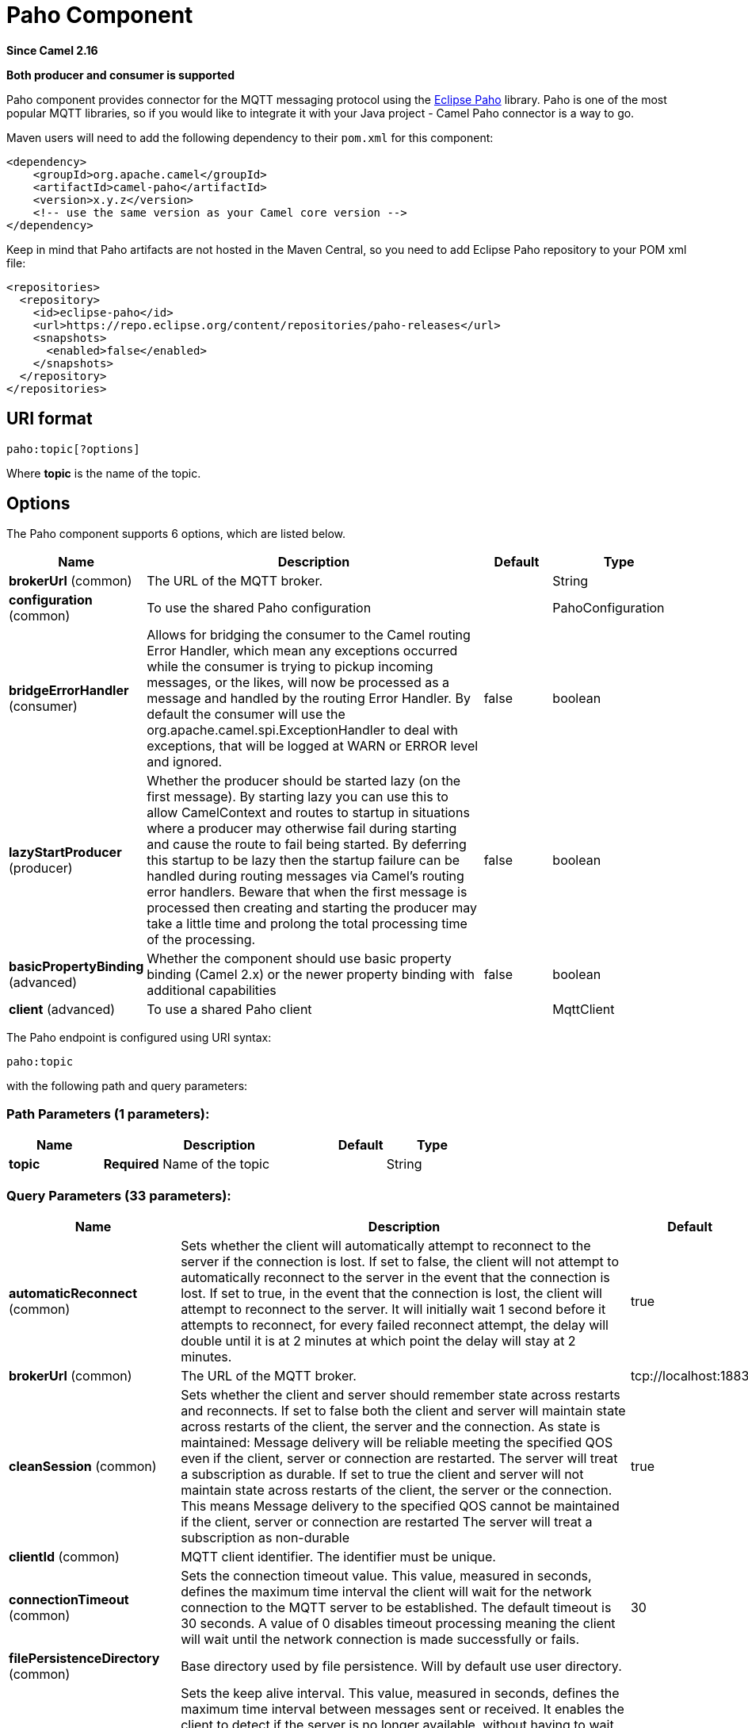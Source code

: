 [[paho-component]]
= Paho Component
:page-source: components/camel-paho/src/main/docs/paho-component.adoc

*Since Camel 2.16*

// HEADER START
*Both producer and consumer is supported*
// HEADER END

Paho component provides connector for the MQTT messaging protocol using
the https://eclipse.org/paho/[Eclipse Paho] library. Paho is one of the
most popular MQTT libraries, so if you would like to integrate it with
your Java project - Camel Paho connector is a way to go.

Maven users will need to add the following dependency to their `pom.xml`
for this component:

[source,xml]
----
<dependency>
    <groupId>org.apache.camel</groupId>
    <artifactId>camel-paho</artifactId>
    <version>x.y.z</version>
    <!-- use the same version as your Camel core version -->
</dependency>
----

Keep in mind that Paho artifacts are not hosted in the Maven Central, so
you need to add Eclipse Paho repository to your POM xml file:

[source,xml]
----
<repositories>
  <repository>
    <id>eclipse-paho</id>
    <url>https://repo.eclipse.org/content/repositories/paho-releases</url>
    <snapshots>
      <enabled>false</enabled>
    </snapshots>
  </repository>
</repositories>
----


== URI format

[source]
----
paho:topic[?options]
----

Where *topic* is the name of the topic.


== Options

// component options: START
The Paho component supports 6 options, which are listed below.



[width="100%",cols="2,5,^1,2",options="header"]
|===
| Name | Description | Default | Type
| *brokerUrl* (common) | The URL of the MQTT broker. |  | String
| *configuration* (common) | To use the shared Paho configuration |  | PahoConfiguration
| *bridgeErrorHandler* (consumer) | Allows for bridging the consumer to the Camel routing Error Handler, which mean any exceptions occurred while the consumer is trying to pickup incoming messages, or the likes, will now be processed as a message and handled by the routing Error Handler. By default the consumer will use the org.apache.camel.spi.ExceptionHandler to deal with exceptions, that will be logged at WARN or ERROR level and ignored. | false | boolean
| *lazyStartProducer* (producer) | Whether the producer should be started lazy (on the first message). By starting lazy you can use this to allow CamelContext and routes to startup in situations where a producer may otherwise fail during starting and cause the route to fail being started. By deferring this startup to be lazy then the startup failure can be handled during routing messages via Camel's routing error handlers. Beware that when the first message is processed then creating and starting the producer may take a little time and prolong the total processing time of the processing. | false | boolean
| *basicPropertyBinding* (advanced) | Whether the component should use basic property binding (Camel 2.x) or the newer property binding with additional capabilities | false | boolean
| *client* (advanced) | To use a shared Paho client |  | MqttClient
|===
// component options: END


// endpoint options: START
The Paho endpoint is configured using URI syntax:

----
paho:topic
----

with the following path and query parameters:

=== Path Parameters (1 parameters):


[width="100%",cols="2,5,^1,2",options="header"]
|===
| Name | Description | Default | Type
| *topic* | *Required* Name of the topic |  | String
|===


=== Query Parameters (33 parameters):


[width="100%",cols="2,5,^1,2",options="header"]
|===
| Name | Description | Default | Type
| *automaticReconnect* (common) | Sets whether the client will automatically attempt to reconnect to the server if the connection is lost. If set to false, the client will not attempt to automatically reconnect to the server in the event that the connection is lost. If set to true, in the event that the connection is lost, the client will attempt to reconnect to the server. It will initially wait 1 second before it attempts to reconnect, for every failed reconnect attempt, the delay will double until it is at 2 minutes at which point the delay will stay at 2 minutes. | true | boolean
| *brokerUrl* (common) | The URL of the MQTT broker. | tcp://localhost:1883 | String
| *cleanSession* (common) | Sets whether the client and server should remember state across restarts and reconnects. If set to false both the client and server will maintain state across restarts of the client, the server and the connection. As state is maintained: Message delivery will be reliable meeting the specified QOS even if the client, server or connection are restarted. The server will treat a subscription as durable. If set to true the client and server will not maintain state across restarts of the client, the server or the connection. This means Message delivery to the specified QOS cannot be maintained if the client, server or connection are restarted The server will treat a subscription as non-durable | true | boolean
| *clientId* (common) | MQTT client identifier. The identifier must be unique. |  | String
| *connectionTimeout* (common) | Sets the connection timeout value. This value, measured in seconds, defines the maximum time interval the client will wait for the network connection to the MQTT server to be established. The default timeout is 30 seconds. A value of 0 disables timeout processing meaning the client will wait until the network connection is made successfully or fails. | 30 | int
| *filePersistenceDirectory* (common) | Base directory used by file persistence. Will by default use user directory. |  | String
| *keepAliveInterval* (common) | Sets the keep alive interval. This value, measured in seconds, defines the maximum time interval between messages sent or received. It enables the client to detect if the server is no longer available, without having to wait for the TCP/IP timeout. The client will ensure that at least one message travels across the network within each keep alive period. In the absence of a data-related message during the time period, the client sends a very small ping message, which the server will acknowledge. A value of 0 disables keepalive processing in the client. The default value is 60 seconds | 60 | int
| *maxInflight* (common) | Sets the max inflight. please increase this value in a high traffic environment. The default value is 10 | 10 | int
| *maxReconnectDelay* (common) | Get the maximum time (in millis) to wait between reconnects | 128000 | int
| *mqttVersion* (common) | Sets the MQTT version. The default action is to connect with version 3.1.1, and to fall back to 3.1 if that fails. Version 3.1.1 or 3.1 can be selected specifically, with no fall back, by using the MQTT_VERSION_3_1_1 or MQTT_VERSION_3_1 options respectively. |  | int
| *persistence* (common) | Client persistence to be used - memory or file. The value can be one of: FILE, MEMORY | MEMORY | PahoPersistence
| *qos* (common) | Client quality of service level (0-2). | 2 | int
| *retained* (common) | Retain option | false | boolean
| *serverURIs* (common) | Set a list of one or more serverURIs the client may connect to. Multiple servers can be separated by comma. Each serverURI specifies the address of a server that the client may connect to. Two types of connection are supported tcp:// for a TCP connection and ssl:// for a TCP connection secured by SSL/TLS. For example: tcp://localhost:1883 ssl://localhost:8883 If the port is not specified, it will default to 1883 for tcp:// URIs, and 8883 for ssl:// URIs. If serverURIs is set then it overrides the serverURI parameter passed in on the constructor of the MQTT client. When an attempt to connect is initiated the client will start with the first serverURI in the list and work through the list until a connection is established with a server. If a connection cannot be made to any of the servers then the connect attempt fails. Specifying a list of servers that a client may connect to has several uses: High Availability and reliable message delivery Some MQTT servers support a high availability feature where two or more equal MQTT servers share state. An MQTT client can connect to any of the equal servers and be assured that messages are reliably delivered and durable subscriptions are maintained no matter which server the client connects to. The cleansession flag must be set to false if durable subscriptions and/or reliable message delivery is required. Hunt List A set of servers may be specified that are not equal (as in the high availability option). As no state is shared across the servers reliable message delivery and durable subscriptions are not valid. The cleansession flag must be set to true if the hunt list mode is used |  | String
| *willPayload* (common) | Sets the Last Will and Testament (LWT) for the connection. In the event that this client unexpectedly loses its connection to the server, the server will publish a message to itself using the supplied details. The topic to publish to The byte payload for the message. The quality of service to publish the message at (0, 1 or 2). Whether or not the message should be retained. |  | String
| *willQos* (common) | Sets the Last Will and Testament (LWT) for the connection. In the event that this client unexpectedly loses its connection to the server, the server will publish a message to itself using the supplied details. The topic to publish to The byte payload for the message. The quality of service to publish the message at (0, 1 or 2). Whether or not the message should be retained. |  | int
| *willRetained* (common) | Sets the Last Will and Testament (LWT) for the connection. In the event that this client unexpectedly loses its connection to the server, the server will publish a message to itself using the supplied details. The topic to publish to The byte payload for the message. The quality of service to publish the message at (0, 1 or 2). Whether or not the message should be retained. | false | boolean
| *willTopic* (common) | Sets the Last Will and Testament (LWT) for the connection. In the event that this client unexpectedly loses its connection to the server, the server will publish a message to itself using the supplied details. The topic to publish to The byte payload for the message. The quality of service to publish the message at (0, 1 or 2). Whether or not the message should be retained. |  | String
| *bridgeErrorHandler* (consumer) | Allows for bridging the consumer to the Camel routing Error Handler, which mean any exceptions occurred while the consumer is trying to pickup incoming messages, or the likes, will now be processed as a message and handled by the routing Error Handler. By default the consumer will use the org.apache.camel.spi.ExceptionHandler to deal with exceptions, that will be logged at WARN or ERROR level and ignored. | false | boolean
| *exceptionHandler* (consumer) | To let the consumer use a custom ExceptionHandler. Notice if the option bridgeErrorHandler is enabled then this option is not in use. By default the consumer will deal with exceptions, that will be logged at WARN or ERROR level and ignored. |  | ExceptionHandler
| *exchangePattern* (consumer) | Sets the exchange pattern when the consumer creates an exchange. The value can be one of: InOnly, InOut, InOptionalOut |  | ExchangePattern
| *lazyStartProducer* (producer) | Whether the producer should be started lazy (on the first message). By starting lazy you can use this to allow CamelContext and routes to startup in situations where a producer may otherwise fail during starting and cause the route to fail being started. By deferring this startup to be lazy then the startup failure can be handled during routing messages via Camel's routing error handlers. Beware that when the first message is processed then creating and starting the producer may take a little time and prolong the total processing time of the processing. | false | boolean
| *basicPropertyBinding* (advanced) | Whether the endpoint should use basic property binding (Camel 2.x) or the newer property binding with additional capabilities | false | boolean
| *client* (advanced) | To use an existing mqtt client |  | MqttClient
| *customWebSocketHeaders* (advanced) | Sets the Custom WebSocket Headers for the WebSocket Connection. |  | Properties
| *executorServiceTimeout* (advanced) | Set the time in seconds that the executor service should wait when terminating before forcefully terminating. It is not recommended to change this value unless you are absolutely sure that you need to. | 1 | int
| *synchronous* (advanced) | Sets whether synchronous processing should be strictly used, or Camel is allowed to use asynchronous processing (if supported). | false | boolean
| *httpsHostnameVerification Enabled* (security) | Whether SSL HostnameVerifier is enabled or not. The default value is true. | true | boolean
| *password* (security) | Password to be used for authentication against the MQTT broker |  | String
| *socketFactory* (security) | Sets the SocketFactory to use. This allows an application to apply its own policies around the creation of network sockets. If using an SSL connection, an SSLSocketFactory can be used to supply application-specific security settings. |  | SocketFactory
| *sslClientProps* (security) | Sets the SSL properties for the connection. Note that these properties are only valid if an implementation of the Java Secure Socket Extensions (JSSE) is available. These properties are not used if a custom SocketFactory has been set. The following properties can be used: com.ibm.ssl.protocol One of: SSL, SSLv3, TLS, TLSv1, SSL_TLS. com.ibm.ssl.contextProvider Underlying JSSE provider. For example IBMJSSE2 or SunJSSE com.ibm.ssl.keyStore The name of the file that contains the KeyStore object that you want the KeyManager to use. For example /mydir/etc/key.p12 com.ibm.ssl.keyStorePassword The password for the KeyStore object that you want the KeyManager to use. The password can either be in plain-text, or may be obfuscated using the static method: com.ibm.micro.security.Password.obfuscate(char password). This obfuscates the password using a simple and insecure XOR and Base64 encoding mechanism. Note that this is only a simple scrambler to obfuscate clear-text passwords. com.ibm.ssl.keyStoreType Type of key store, for example PKCS12, JKS, or JCEKS. com.ibm.ssl.keyStoreProvider Key store provider, for example IBMJCE or IBMJCEFIPS. com.ibm.ssl.trustStore The name of the file that contains the KeyStore object that you want the TrustManager to use. com.ibm.ssl.trustStorePassword The password for the TrustStore object that you want the TrustManager to use. The password can either be in plain-text, or may be obfuscated using the static method: com.ibm.micro.security.Password.obfuscate(char password). This obfuscates the password using a simple and insecure XOR and Base64 encoding mechanism. Note that this is only a simple scrambler to obfuscate clear-text passwords. com.ibm.ssl.trustStoreType The type of KeyStore object that you want the default TrustManager to use. Same possible values as keyStoreType. com.ibm.ssl.trustStoreProvider Trust store provider, for example IBMJCE or IBMJCEFIPS. com.ibm.ssl.enabledCipherSuites A list of which ciphers are enabled. Values are dependent on the provider, for example: SSL_RSA_WITH_AES_128_CBC_SHA;SSL_RSA_WITH_3DES_EDE_CBC_SHA. com.ibm.ssl.keyManager Sets the algorithm that will be used to instantiate a KeyManagerFactory object instead of using the default algorithm available in the platform. Example values: IbmX509 or IBMJ9X509. com.ibm.ssl.trustManager Sets the algorithm that will be used to instantiate a TrustManagerFactory object instead of using the default algorithm available in the platform. Example values: PKIX or IBMJ9X509. |  | Properties
| *sslHostnameVerifier* (security) | Sets the HostnameVerifier for the SSL connection. Note that it will be used after handshake on a connection and you should do actions by yourself when hostname is verified error. There is no default HostnameVerifier |  | HostnameVerifier
| *userName* (security) | Username to be used for authentication against the MQTT broker |  | String
|===
// endpoint options: END
// spring-boot-auto-configure options: START
== Spring Boot Auto-Configuration

When using Spring Boot make sure to use the following Maven dependency to have support for auto configuration:

[source,xml]
----
<dependency>
  <groupId>org.apache.camel.springboot</groupId>
  <artifactId>camel-paho-starter</artifactId>
  <version>x.x.x</version>
  <!-- use the same version as your Camel core version -->
</dependency>
----


The component supports 32 options, which are listed below.



[width="100%",cols="2,5,^1,2",options="header"]
|===
| Name | Description | Default | Type
| *camel.component.paho.basic-property-binding* | Whether the component should use basic property binding (Camel 2.x) or the newer property binding with additional capabilities | false | Boolean
| *camel.component.paho.bridge-error-handler* | Allows for bridging the consumer to the Camel routing Error Handler, which mean any exceptions occurred while the consumer is trying to pickup incoming messages, or the likes, will now be processed as a message and handled by the routing Error Handler. By default the consumer will use the org.apache.camel.spi.ExceptionHandler to deal with exceptions, that will be logged at WARN or ERROR level and ignored. | false | Boolean
| *camel.component.paho.broker-url* | The URL of the MQTT broker. |  | String
| *camel.component.paho.client* | To use a shared Paho client. The option is a org.eclipse.paho.client.mqttv3.MqttClient type. |  | String
| *camel.component.paho.configuration.automatic-reconnect* | Sets whether the client will automatically attempt to reconnect to the server if the connection is lost. <ul> <li>If set to false, the client will not attempt to automatically reconnect to the server in the event that the connection is lost.</li> <li>If set to true, in the event that the connection is lost, the client will attempt to reconnect to the server. It will initially wait 1 second before it attempts to reconnect, for every failed reconnect attempt, the delay will double until it is at 2 minutes at which point the delay will stay at 2 minutes.</li> </ul> | true | Boolean
| *camel.component.paho.configuration.broker-url* | The URL of the MQTT broker. | tcp://localhost:1883 | String
| *camel.component.paho.configuration.clean-session* | Sets whether the client and server should remember state across restarts and reconnects. <ul> <li>If set to false both the client and server will maintain state across restarts of the client, the server and the connection. As state is maintained: <ul> <li>Message delivery will be reliable meeting the specified QOS even if the client, server or connection are restarted. <li>The server will treat a subscription as durable. </ul> <li>If set to true the client and server will not maintain state across restarts of the client, the server or the connection. This means <ul> <li>Message delivery to the specified QOS cannot be maintained if the client, server or connection are restarted <li>The server will treat a subscription as non-durable </ul> </ul> | true | Boolean
| *camel.component.paho.configuration.client-id* | MQTT client identifier. The identifier must be unique. |  | String
| *camel.component.paho.configuration.connection-timeout* | Sets the connection timeout value. This value, measured in seconds, defines the maximum time interval the client will wait for the network connection to the MQTT server to be established. The default timeout is 30 seconds. A value of 0 disables timeout processing meaning the client will wait until the network connection is made successfully or fails. | 30 | Integer
| *camel.component.paho.configuration.custom-web-socket-headers* | Sets the Custom WebSocket Headers for the WebSocket Connection. |  | Properties
| *camel.component.paho.configuration.executor-service-timeout* | Set the time in seconds that the executor service should wait when terminating before forcefully terminating. It is not recommended to change this value unless you are absolutely sure that you need to. | 1 | Integer
| *camel.component.paho.configuration.file-persistence-directory* | Base directory used by file persistence. Will by default use user directory. |  | String
| *camel.component.paho.configuration.https-hostname-verification-enabled* | Whether SSL HostnameVerifier is enabled or not. The default value is true. | true | Boolean
| *camel.component.paho.configuration.keep-alive-interval* | Sets the keep alive interval. This value, measured in seconds, defines the maximum time interval between messages sent or received. It enables the client to detect if the server is no longer available, without having to wait for the TCP/IP timeout. The client will ensure that at least one message travels across the network within each keep alive period. In the absence of a data-related message during the time period, the client sends a very small ping message, which the server will acknowledge. A value of 0 disables keepalive processing in the client. <p> The default value is 60 seconds </p> | 60 | Integer
| *camel.component.paho.configuration.max-inflight* | Sets the max inflight. please increase this value in a high traffic environment. <p> The default value is 10 </p> | 10 | Integer
| *camel.component.paho.configuration.max-reconnect-delay* | Get the maximum time (in millis) to wait between reconnects | 128000 | Integer
| *camel.component.paho.configuration.mqtt-version* | Sets the MQTT version. The default action is to connect with version 3.1.1, and to fall back to 3.1 if that fails. Version 3.1.1 or 3.1 can be selected specifically, with no fall back, by using the MQTT_VERSION_3_1_1 or MQTT_VERSION_3_1 options respectively. |  | Integer
| *camel.component.paho.configuration.password* | Password to be used for authentication against the MQTT broker |  | String
| *camel.component.paho.configuration.persistence* | Client persistence to be used - memory or file. |  | PahoPersistence
| *camel.component.paho.configuration.qos* | Client quality of service level (0-2). | 2 | Integer
| *camel.component.paho.configuration.retained* | Retain option | false | Boolean
| *camel.component.paho.configuration.server-u-r-is* | Set a list of one or more serverURIs the client may connect to. Multiple servers can be separated by comma. <p> Each <code>serverURI</code> specifies the address of a server that the client may connect to. Two types of connection are supported <code>tcp://</code> for a TCP connection and <code>ssl://</code> for a TCP connection secured by SSL/TLS. For example: <ul> <li><code>tcp://localhost:1883</code></li> <li><code>ssl://localhost:8883</code></li> </ul> If the port is not specified, it will default to 1883 for <code>tcp://</code>" URIs, and 8883 for <code>ssl://</code> URIs. <p> If serverURIs is set then it overrides the serverURI parameter passed in on the constructor of the MQTT client. <p> When an attempt to connect is initiated the client will start with the first serverURI in the list and work through the list until a connection is established with a server. If a connection cannot be made to any of the servers then the connect attempt fails. <p> Specifying a list of servers that a client may connect to has several uses: <ol> <li>High Availability and reliable message delivery <p> Some MQTT servers support a high availability feature where two or more "equal" MQTT servers share state. An MQTT client can connect to any of the "equal" servers and be assured that messages are reliably delivered and durable subscriptions are maintained no matter which server the client connects to. </p> <p> The cleansession flag must be set to false if durable subscriptions and/or reliable message delivery is required. </p> </li> <li>Hunt List <p> A set of servers may be specified that are not "equal" (as in the high availability option). As no state is shared across the servers reliable message delivery and durable subscriptions are not valid. The cleansession flag must be set to true if the hunt list mode is used </p> </li> </ol> |  | String
| *camel.component.paho.configuration.socket-factory* | Sets the SocketFactory to use. This allows an application to apply its own policies around the creation of network sockets. If using an SSL connection, an SSLSocketFactory can be used to supply application-specific security settings. |  | SocketFactory
| *camel.component.paho.configuration.ssl-client-props* | Sets the SSL properties for the connection. <p> Note that these properties are only valid if an implementation of the Java Secure Socket Extensions (JSSE) is available. These properties are <em>not</em> used if a custom SocketFactory has been set. The following properties can be used: </p> <dl> <dt>com.ibm.ssl.protocol</dt> <dd>One of: SSL, SSLv3, TLS, TLSv1, SSL_TLS.</dd> <dt>com.ibm.ssl.contextProvider <dd>Underlying JSSE provider. For example "IBMJSSE2" or "SunJSSE"</dd> <dt>com.ibm.ssl.keyStore</dt> <dd>The name of the file that contains the KeyStore object that you want the KeyManager to use. For example /mydir/etc/key.p12</dd> <dt>com.ibm.ssl.keyStorePassword</dt> <dd>The password for the KeyStore object that you want the KeyManager to use. The password can either be in plain-text, or may be obfuscated using the static method: <code>com.ibm.micro.security.Password.obfuscate(char[] password)</code>. This obfuscates the password using a simple and insecure XOR and Base64 encoding mechanism. Note that this is only a simple scrambler to obfuscate clear-text passwords.</dd> <dt>com.ibm.ssl.keyStoreType</dt> <dd>Type of key store, for example "PKCS12", "JKS", or "JCEKS".</dd> <dt>com.ibm.ssl.keyStoreProvider</dt> <dd>Key store provider, for example "IBMJCE" or "IBMJCEFIPS".</dd> <dt>com.ibm.ssl.trustStore</dt> <dd>The name of the file that contains the KeyStore object that you want the TrustManager to use.</dd> <dt>com.ibm.ssl.trustStorePassword</dt> <dd>The password for the TrustStore object that you want the TrustManager to use. The password can either be in plain-text, or may be obfuscated using the static method: <code>com.ibm.micro.security.Password.obfuscate(char[] password)</code>. This obfuscates the password using a simple and insecure XOR and Base64 encoding mechanism. Note that this is only a simple scrambler to obfuscate clear-text passwords.</dd> <dt>com.ibm.ssl.trustStoreType</dt> <dd>The type of KeyStore object that you want the default TrustManager to use. Same possible values as "keyStoreType".</dd> <dt>com.ibm.ssl.trustStoreProvider</dt> <dd>Trust store provider, for example "IBMJCE" or "IBMJCEFIPS".</dd> <dt>com.ibm.ssl.enabledCipherSuites</dt> <dd>A list of which ciphers are enabled. Values are dependent on the provider, for example: SSL_RSA_WITH_AES_128_CBC_SHA;SSL_RSA_WITH_3DES_EDE_CBC_SHA.</dd> <dt>com.ibm.ssl.keyManager</dt> <dd>Sets the algorithm that will be used to instantiate a KeyManagerFactory object instead of using the default algorithm available in the platform. Example values: "IbmX509" or "IBMJ9X509".</dd> <dt>com.ibm.ssl.trustManager</dt> <dd>Sets the algorithm that will be used to instantiate a TrustManagerFactory object instead of using the default algorithm available in the platform. Example values: "PKIX" or "IBMJ9X509".</dd> </dl> |  | Properties
| *camel.component.paho.configuration.ssl-hostname-verifier* | Sets the HostnameVerifier for the SSL connection. Note that it will be used after handshake on a connection and you should do actions by yourself when hostname is verified error. <p> There is no default HostnameVerifier </p> |  | HostnameVerifier
| *camel.component.paho.configuration.user-name* | Username to be used for authentication against the MQTT broker |  | String
| *camel.component.paho.configuration.will-payload* | Sets the "Last Will and Testament" (LWT) for the connection. In the event that this client unexpectedly loses its connection to the server, the server will publish a message to itself using the supplied details. The topic to publish to The byte payload for the message. The quality of service to publish the message at (0, 1 or 2). Whether or not the message should be retained. |  | String
| *camel.component.paho.configuration.will-qos* | Sets the "Last Will and Testament" (LWT) for the connection. In the event that this client unexpectedly loses its connection to the server, the server will publish a message to itself using the supplied details. The topic to publish to The byte payload for the message. The quality of service to publish the message at (0, 1 or 2). Whether or not the message should be retained. |  | Integer
| *camel.component.paho.configuration.will-retained* | Sets the "Last Will and Testament" (LWT) for the connection. In the event that this client unexpectedly loses its connection to the server, the server will publish a message to itself using the supplied details. The topic to publish to The byte payload for the message. The quality of service to publish the message at (0, 1 or 2). Whether or not the message should be retained. | false | Boolean
| *camel.component.paho.configuration.will-topic* | Sets the "Last Will and Testament" (LWT) for the connection. In the event that this client unexpectedly loses its connection to the server, the server will publish a message to itself using the supplied details. The topic to publish to The byte payload for the message. The quality of service to publish the message at (0, 1 or 2). Whether or not the message should be retained. |  | String
| *camel.component.paho.enabled* | Whether to enable auto configuration of the paho component. This is enabled by default. |  | Boolean
| *camel.component.paho.lazy-start-producer* | Whether the producer should be started lazy (on the first message). By starting lazy you can use this to allow CamelContext and routes to startup in situations where a producer may otherwise fail during starting and cause the route to fail being started. By deferring this startup to be lazy then the startup failure can be handled during routing messages via Camel's routing error handlers. Beware that when the first message is processed then creating and starting the producer may take a little time and prolong the total processing time of the processing. | false | Boolean
|===
// spring-boot-auto-configure options: END



== Headers

The following headers are recognized by the Paho component:

[width="100%",cols="10%,10%,10%,10%,60%",options="header",]
|===
|Header |Java constant |Endpoint type |Value type |Description

|CamelMqttTopic |PahoConstants.MQTT_TOPIC |Consumer |String |The name of the topic
|CamelMqttQoS |PahoConstants.MQTT_QOS |Consumer |Integer |QualityOfService of the incoming message
|CamelPahoOverrideTopic |PahoConstants.CAMEL_PAHO_OVERRIDE_TOPIC |Producer |String |Name of topic to override and send to instead of topic specified on endpoint
|===


== Default payload type

By default Camel Paho component operates on the binary payloads
extracted out of (or put into) the MQTT message:

[source,java]
----
// Receive payload
byte[] payload = (byte[]) consumerTemplate.receiveBody("paho:topic");

// Send payload
byte[] payload = "message".getBytes();
producerTemplate.sendBody("paho:topic", payload);
----

But of course Camel build-in xref:manual::type-converter.adoc[type conversion
API] can perform the automatic data type transformations for you. In the
example below Camel automatically converts binary payload into `String`
(and conversely):

[source,java]
----
// Receive payload
String payload = consumerTemplate.receiveBody("paho:topic", String.class);

// Send payload
String payload = "message";
producerTemplate.sendBody("paho:topic", payload);
----


== Samples

For example the following snippet reads messages from the MQTT broker
installed on the same host as the Camel router:

[source,java]
----
from("paho:some/queue")
    .to("mock:test");
----

While the snippet below sends message to the MQTT broker:

[source,java]
----
from("direct:test")
    .to("paho:some/target/queue");
----

For example this is how to read messages from the remote MQTT broker: 

[source]
----
from("paho:some/queue?brokerUrl=tcp://iot.eclipse.org:1883")
    .to("mock:test");
----

And here we override the default topic and set to a dynamic topic

[source,java]
----
from("direct:test")
    .setHeader(PahoConstants.CAMEL_PAHO_OVERRIDE_TOPIC, simple("${header.customerId}"))
    .to("paho:some/target/queue");
----
